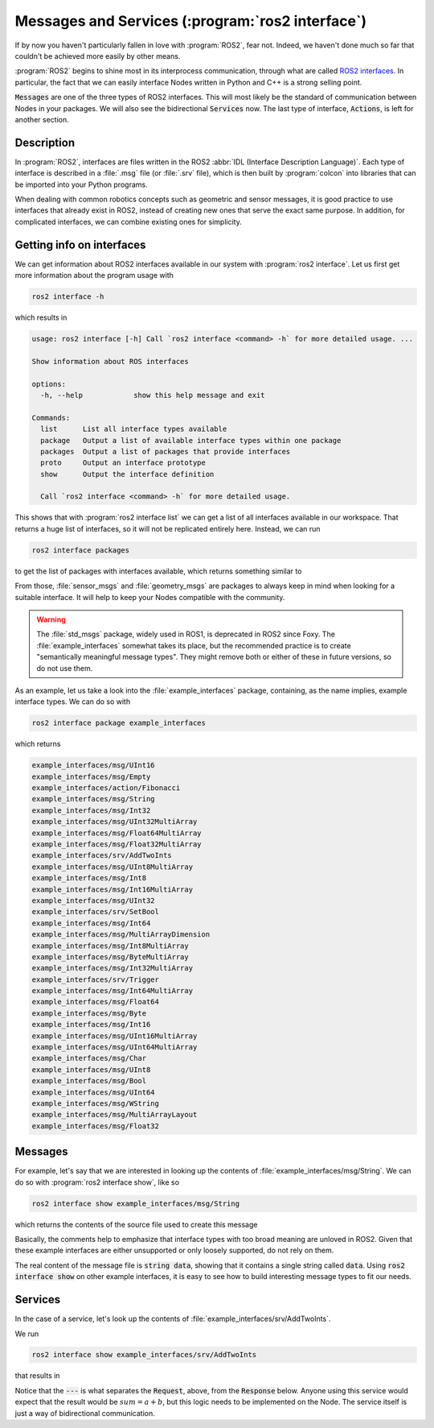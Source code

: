Messages and Services (:program:`ros2 interface`)
=================================================

If by now you haven't particularly fallen in love with :program:`ROS2`, fear not. Indeed, we haven't done much so far that couldn't be achieved more easily by other means.

:program:`ROS2` begins to shine most in its interprocess communication, through what are called `ROS2 interfaces <https://docs.ros.org/en/humble/Concepts/About-ROS-Interfaces.html>`_. In particular, the fact that we can easily interface Nodes written in Python and C++ is a strong selling point.

:code:`Messages` are one of the three types of ROS2 interfaces. This will most likely be the standard of communication between Nodes in your packages. We will also see the bidirectional :code:`Services` now. The last type of interface, :code:`Actions`, is left for another section.

Description
-----------

In :program:`ROS2`, interfaces are files written in the ROS2 :abbr:`IDL (Interface Description Language)`. Each type of interface is described in a :file:`.msg` file (or :file:`.srv` file), which is then built by :program:`colcon` into libraries that can be imported into your Python programs.

When dealing with common robotics concepts such as geometric and sensor messages, it is good practice to use interfaces that already exist in ROS2, instead of creating new ones that serve the exact same purpose. In addition, for complicated interfaces, we can combine existing ones for simplicity. 

Getting info on interfaces
--------------------------

We can get information about ROS2 interfaces available in our system with :program:`ros2 interface`. Let us first get more information about the program usage with

.. code:: console
   
   ros2 interface -h
   
which results in

.. code:: console

    usage: ros2 interface [-h] Call `ros2 interface <command> -h` for more detailed usage. ...

    Show information about ROS interfaces

    options:
      -h, --help            show this help message and exit

    Commands:
      list      List all interface types available
      package   Output a list of available interface types within one package
      packages  Output a list of packages that provide interfaces
      proto     Output an interface prototype
      show      Output the interface definition

      Call `ros2 interface <command> -h` for more detailed usage.
      
This shows that with :program:`ros2 interface list` we can get a list of all interfaces available in our workspace. That returns a huge list of interfaces, so it will not be replicated entirely here. Instead, we can run

.. code:: console

     ros2 interface packages
     
to get the list of packages with interfaces available, which returns something similar to
 
.. code-block:: console
    :emphasize-lines: 8, 21
 
    action_msgs
    action_tutorials_interfaces
    actionlib_msgs
    builtin_interfaces
    composition_interfaces
    diagnostic_msgs
    example_interfaces
    geometry_msgs
    lifecycle_msgs
    logging_demo
    map_msgs
    nav_msgs
    package_with_interfaces
    pcl_msgs
    pendulum_msgs
    rcl_interfaces
    rmw_dds_common
    rosbag2_interfaces
    rosgraph_msgs
    sas_msgs
    sensor_msgs
    service_msgs
    shape_msgs
    statistics_msgs
    std_msgs
    std_srvs
    stereo_msgs
    tf2_msgs
    trajectory_msgs
    turtlesim
    type_description_interfaces
    unique_identifier_msgs
    visualization_msgs


From those, :file:`sensor_msgs` and :file:`geometry_msgs` are packages to always keep in mind when looking for a suitable interface. It will help to keep your Nodes compatible with the community.

.. warning:: 

   The :file:`std_msgs` package, widely used in ROS1, is deprecated in ROS2 since Foxy. The :file:`example_interfaces` somewhat takes its place, but the recommended practice is to create "semantically meaningful message types". They might remove both or either of these in future versions, so do not use them.

As an example, let us take a look into the :file:`example_interfaces` package, containing, as the name implies, example interface types. We can do so with 
 
.. code:: console

    ros2 interface package example_interfaces
    
which returns

.. code:: console

    example_interfaces/msg/UInt16
    example_interfaces/msg/Empty
    example_interfaces/action/Fibonacci
    example_interfaces/msg/String
    example_interfaces/msg/Int32
    example_interfaces/msg/UInt32MultiArray
    example_interfaces/msg/Float64MultiArray
    example_interfaces/msg/Float32MultiArray
    example_interfaces/srv/AddTwoInts
    example_interfaces/msg/UInt8MultiArray
    example_interfaces/msg/Int8
    example_interfaces/msg/Int16MultiArray
    example_interfaces/msg/UInt32
    example_interfaces/srv/SetBool
    example_interfaces/msg/Int64
    example_interfaces/msg/MultiArrayDimension
    example_interfaces/msg/Int8MultiArray
    example_interfaces/msg/ByteMultiArray
    example_interfaces/msg/Int32MultiArray
    example_interfaces/srv/Trigger
    example_interfaces/msg/Int64MultiArray
    example_interfaces/msg/Float64
    example_interfaces/msg/Byte
    example_interfaces/msg/Int16
    example_interfaces/msg/UInt16MultiArray
    example_interfaces/msg/UInt64MultiArray
    example_interfaces/msg/Char
    example_interfaces/msg/UInt8
    example_interfaces/msg/Bool
    example_interfaces/msg/UInt64
    example_interfaces/msg/WString
    example_interfaces/msg/MultiArrayLayout
    example_interfaces/msg/Float32

Messages
--------

For example, let's say that we are interested in looking up the contents of :file:`example_interfaces/msg/String`. We can do so with :program:`ros2 interface show`, like so

.. code:: console

    ros2 interface show example_interfaces/msg/String
    
which returns the contents of the source file used to create this message

.. code-block:: yaml
    :emphasize-lines: 5

    # This is an example message of using a primitive datatype, string.
    # If you want to test with this that's fine, but if you are deploying
    # it into a system you should create a semantically meaningful message type.
    # If you want to embed it in another message, use the primitive data type instead.
    string data

Basically, the comments help to emphasize that interface types with too broad meaning are unloved in ROS2. Given that these example interfaces are either unsupported or only loosely supported, do not rely on them.

The real content of the message file is :code:`string data`, showing that it contains a single string called :code:`data`. Using :code:`ros2 interface show` on other example interfaces, it is easy to see how to build interesting message types to fit our needs.

Services
--------

In the case of a service, let's look up the contents of :file:`example_interfaces/srv/AddTwoInts`.

We run

.. code:: console

    ros2 interface show example_interfaces/srv/AddTwoInts
    
that results in
    
.. code-block:: yaml
   :emphasize-lines:  3

   int64 a
   int64 b
   ---
   int64 sum

Notice that the :code:`---` is what separates the :code:`Request`, above, from the :code:`Response` below. Anyone using this service would expect that the result would be :math:`sum = a + b`, but this logic needs to be implemented on the Node. The service itself is just a way of bidirectional communication.
